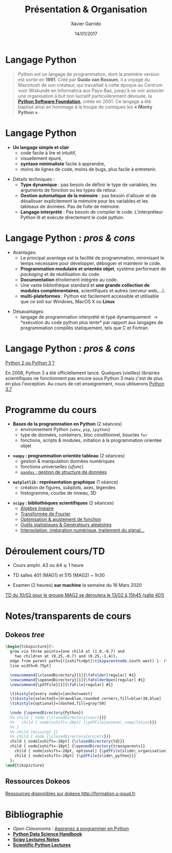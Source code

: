 #+TITLE:  Présentation & Organisation
#+AUTHOR: Xavier Garrido
#+DATE:   14/01/2017
#+OPTIONS: toc:nil ^:{}
#+STARTUP:     beamer
#+LATEX_CLASS: python-slide
#+BEAMER_HEADER: \institute{Laboratoire de l'Accélérateur Linéaire, Orsay}

* Langage Python \faPython

#+BEGIN_QUOTE
Python est un langage de programmation, dont la première version est sortie en *1991*. Créé par *Guido
van Rossum*, il a voyagé du Macintosh de son créateur, qui travaillait à cette époque au Centrum voor
Wiskunde en Informatica aux Pays-Bas, jusqu'à se voir associer une organisation à but non lucratif
particulièrement dévouée, la *[[https://www.python.org/][Python Software Foundation]]*, créée en 2001. Ce langage a été baptisé
ainsi en hommage à la troupe de comiques les *« Monty Python »*.
#+END_QUOTE

#+COMMENT: Python v1.0.0 https://groups.google.com/forum/?hl=en#!topic/comp.lang.misc/_QUzdEGFwCo
* Langage Python \faPython

- *Un langage simple et clair*
  - code facile à lire et intuitif,
  - visuellement épuré,
  - *syntaxe minimaliste* facile à apprendre,
  - moins de lignes de code, moins de bugs, plus facile à entretenir.

#+BEAMER: \pause
#+ATTR_BEAMER: :overlay +-
- Détails techniques :
  - *Type dynamique* : pas besoin de définir le type de variables, les arguments de fonction ou les
    types de retour.
  - *Gestion automatique de la mémoire* : pas besoin d'allouer et de désallouer explicitement la
    mémoire pour les variables et les tableaux de données. Pas de fuite de mémoire.
  - *Langage interprété* : Pas besoin de compiler le code. L'interpréteur Python lit et exécute
    directement le code python.

* Langage Python : /pros & cons/

- Avantages:
  - Le principal avantage est la facilité de programmation, minimisant le temps nécessaire pour
    développer, déboguer et maintenir le code.
  - *Programmation modulaire et orientée objet*, système performant de /packaging/ et de réutilisation
    du code.
  - *Documentation* étroitement intégrée au code.
  - Une vaste bibliothèque standard et *une grande collection de modules complémentaires*,
    scientifiques et autres (serveur web,...).
  - *multi-plateformes* : Python est facilement accessible et utilisable que ce soit sur Windows,
    MacOS X ou *Linux*

#+BEAMER: \pause

- Désavantages:
  - langage de programmation interprété et typé dynamiquement \to *exécution du code python plus
    lente* par rapport aux langages de programmation compilés statiquement, tels que C et Fortran.

* Langage Python : /pros & cons/

#+BEGIN_REMARK
_Python 2 ou Python 3 ?_

#+LATEX: \vskip+5pt

En 2008, Python 3 a été officiellement lancé. Quelques (vieilles) librairies scientifiques ne
fonctionnent pas encore sous Python 3 mais c'est de plus en plus l'exception. Au cours de cet
enseignement, nous utiliserons _Python 3.7_
#+END_REMARK

* Programme du cours \faIcon{list-ol}

- *Bases de la programmation en Python* (2 séances)
  - environnement Python (=venv=, =pip=, =ipython=)
  - type de données, /containers/, bloc conditionnel, boucles =for=
  - fonctions, scripts & modules, initiation à la programmation orientée objet

#+BEAMER: \pause

- *=numpy= : programmation orientée tableau* (2 séances)
  - gestion & manipulation données numériques
  - fonctions universelles (/ufunc/)
  - _=pandas= : gestion de structure de données_

#+BEAMER: \pause

- *=matplotlib= : représentation graphique* (1 séance)
  - création de figures, /subplots/, axes, légendes
  - histogramme, courbe de niveau, 3D

#+BEAMER: \pause

- *=scipy= : bibliothèques scientifiques* (2 séances)
  - _Algèbre linéaire_
  - _Transformée de Fourier_
  - _Optimisation & ajustement de fonction_
  - _Outils statistiques & Générateurs aléatoires_
  - _Interpolation, intégration numérique, traitement du signal..._

* Déroulement cours/TD

- Cours amphi. A3 ou A4 $\lesssim$ 1 heure

- TD salles 401 (MAG1) et 515 (MAG2) ~ 1h30

# - TD salles 401 (MAG3) et 515 (MAG4) ~ 1h30

- Examen (2 heures) *sur machine* la semaine du 16 Mars 2020

#+BEAMER: \pause

#+BEGIN_REMARK
_TD du 10/02 pour le groupe MAG2 se déroulera le 13/02 à 15h45 (salle 401)_
#+END_REMARK

# #+BEGIN_REMARK
# _Cours/TD du 29/01 se déroulera le 28/01, même heure, même endroit_
# #+END_REMARK

# #+BEGIN_REMARK
# _TD du 12/02 pour le groupe MAG4 se déroulera le 18/02 à 15h45 (salle 307)_
# #+END_REMARK

* Notes/transparents de cours \faIcon{archive}
:PROPERTIES:
:BEAMER_OPT: fragile
:END:

** Dokeos /tree/
:PROPERTIES:
:BEAMER_COL: 0.4
:END:

#+BEGIN_SRC latex
  \begin{tikzpicture}[%
    grow via three points={one child at (1.0,-0.7) and
      two children at (0.25,-0.7) and (0.25,-1.4)},
    edge from parent path={([xshift=8pt]\tikzparentnode.south west) |- (\tikzchildnode.west)},%
    line width=0.75pt]

    \newcommand{\closedDirectory}[1]{\faFolder[regular] #1}
    \newcommand{\openedDirectory}[1]{\faFolderOpen[regular] #1}
    \newcommand{\pdfFile}[1]{\faFile[regular] #1}

    \tikzstyle{every node}=[anchor=west]
    \tikzstyle{selected}=[draw=blue,rounded corners,fill=blue!30,blue]
    \tikzstyle{optional}=[dashed,fill=gray!50]

    \node {\openedDirectory{Python}}
    %% child { node {\closedDirectory{cours}}}
    %%   child { node[xshift=-20pt] {\pdfFile{annexe\_compilation}}}
    %% }
    %% child [missing] {}
    %% child { node {\closedDirectory{projets}}}
    child { node[xshift=-18pt] {\closedDirectory{td}}}
    child { node[xshift=-18pt] {\openedDirectory{transparents}}
      child { node[xshift=-28pt, optional] {\pdfFile{slide\_organisation}}}
      child { node[xshift=-28pt] {\pdfFile{slide\_python}}}
    };
  \end{tikzpicture}
#+END_SRC

** Ressources Dokeos
:PROPERTIES:
:BEAMER_COL: 0.7
:END:
#+ATTR_LATEX: :options [][][\centering]
#+BEGIN_CBOX
_Ressources disponibles sur dokeos [[http://formation.u-psud.fr][http://formation.u-psud.fr]]_
#+END_CBOX

* Bibliographie \faIcon{bookmark}

- /Open Classrooms/ : [[https://openclassrooms.com/courses/apprenez-a-programmer-en-python][Apprenez à programmer en Python]]
- [[https://github.com/jakevdp/PythonDataScienceHandbook][*Python Data Science Handbook*]]
- [[http://www.scipy-lectures.org/index.html][*Scipy Lectures Notes*]]
- [[https://github.com/jrjohansson/scientific-python-lectures][*Scientific Python Lectures*]]
